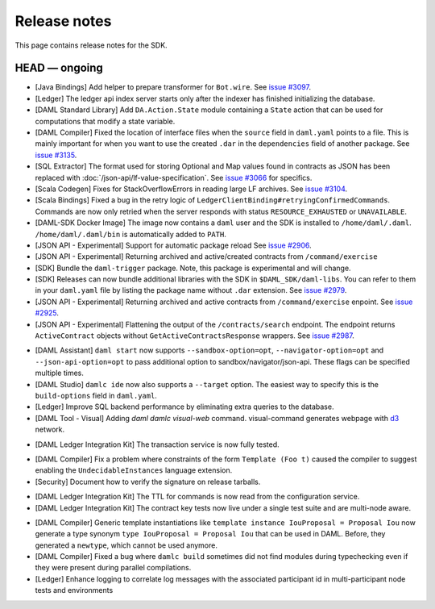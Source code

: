 .. Copyright (c) 2019 The DAML Authors. All rights reserved.
.. SPDX-License-Identifier: Apache-2.0

Release notes
#############

This page contains release notes for the SDK.

HEAD — ongoing
--------------

+ [Java Bindings] Add helper to prepare transformer for ``Bot.wire``. See `issue #3097 <https://github.com/digital-asset/daml/issues/3097>`_.
+ [Ledger] The ledger api index server starts only after the indexer has finished initializing the database.
+ [DAML Standard Library] Add ``DA.Action.State`` module containing a ``State`` action that
  can be used for computations that modify a state variable.
+ [DAML Compiler] Fixed the location of interface files when the
  ``source`` field in ``daml.yaml`` points to a file. This is mainly
  important for when you want to use the created ``.dar`` in the
  ``dependencies`` field of another package.
  See `issue #3135 <https://github.com/digital-asset/daml/issues/3135>`_.
+ [SQL Extractor] The format used for storing Optional and Map values found in contracts
  as JSON has been replaced with :doc:`/json-api/lf-value-specification`.  See `issue
  #3066 <https://github.com/digital-asset/daml/issues/3066>`_ for specifics.
+ [Scala Codegen] Fixes for StackOverflowErrors in reading large LF archives. See `issue #3104 <https://github.com/digital-asset/daml/issues/3104>`_.
+ [Scala Bindings] Fixed a bug in the retry logic of ``LedgerClientBinding#retryingConfirmedCommands``. Commands are now only retried when the server responds with status ``RESOURCE_EXHAUSTED`` or ``UNAVAILABLE``.

+ [DAML-SDK Docker Image] The image now contains a ``daml`` user and the SDK is installed to ``/home/daml/.daml``.
  ``/home/daml/.daml/bin`` is automatically added to ``PATH``.
+ [JSON API - Experimental] Support for automatic package reload
  See `issue #2906 <https://github.com/digital-asset/daml/issues/2906>`_.
+ [JSON API - Experimental] Returning archived and active/created contracts from ``/command/exercise``
+ [SDK] Bundle the ``daml-trigger`` package. Note, this package is experimental and will change.
+ [SDK] Releases can now bundle additional libraries with the SDK in ``$DAML_SDK/daml-libs``. You
  can refer to them in your ``daml.yaml`` file by listing the package name without ``.dar``
  extension. See `issue #2979 <https://github.com/digital-asset/daml/issues/2979>`_.
+ [JSON API - Experimental] Returning archived and active contracts from ``/command/exercise``
  enpoint. See `issue #2925 <https://github.com/digital-asset/daml/issues/2925>`_.
+ [JSON API - Experimental] Flattening the output of the ``/contracts/search`` endpoint.
  The endpoint returns ``ActiveContract`` objects without ``GetActiveContractsResponse`` wrappers.
  See `issue #2987 <https://github.com/digital-asset/daml/pull/2987>`_.
- [DAML Assistant] ``daml start`` now supports ``--sandbox-option=opt``, ``--navigator-option=opt``
  and ``--json-api-option=opt`` to pass additional option to sandbox/navigator/json-api.
  These flags can be specified multiple times.
- [DAML Studio] ``damlc ide`` now also supports a ``--target`` option.
  The easiest way to specify this is the ``build-options`` field in ``daml.yaml``.
- [Ledger]
  Improve SQL backend performance by eliminating extra queries to the database.
- [DAML Tool - Visual]
  Adding `daml damlc visual-web` command. visual-command generates webpage with `d3 <https://d3js.org>`_ network.
+ [DAML Ledger Integration Kit] The transaction service is now fully tested.
- [DAML Compiler] Fix a problem where constraints of the form ``Template (Foo t)`` caused the compiler to suggest enabling the ``UndecidableInstances`` language extension.
- [Security] Document how to verify the signature on release tarballs.
+ [DAML Ledger Integration Kit] The TTL for commands is now read from the configuration service.
+ [DAML Ledger Integration Kit] The contract key tests now live under a single test suite and are multi-node aware.
- [DAML Compiler] Generic template instantiations like ``template instance IouProposal = Proposal Iou`` now generate a type synonym ``type IouProposal = Proposal Iou`` that can be used in DAML. Before, they generated a ``newtype``, which cannot be used anymore.
- [DAML Compiler] Fixed a bug where ``damlc build`` sometimes did not find modules during typechecking
  even if they were present during parallel compilations.
- [Ledger] Enhance logging to correlate log messages with the associated participant id in multi-participant node tests and environments
